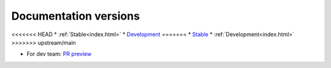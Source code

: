 Documentation versions
======================


<<<<<<< HEAD
* :ref:`Stable<index.html>`
* `Development <https://rlberry-py.github.io/rlberry/dev>`_
=======
* `Stable <https://rlberry-py.github.io/rlberry/stable>`_
* :ref:`Development<index.html>`
>>>>>>> upstream/main


* For dev team: `PR preview <https://rlberry-py.github.io/rlberry/preview_pr>`_
